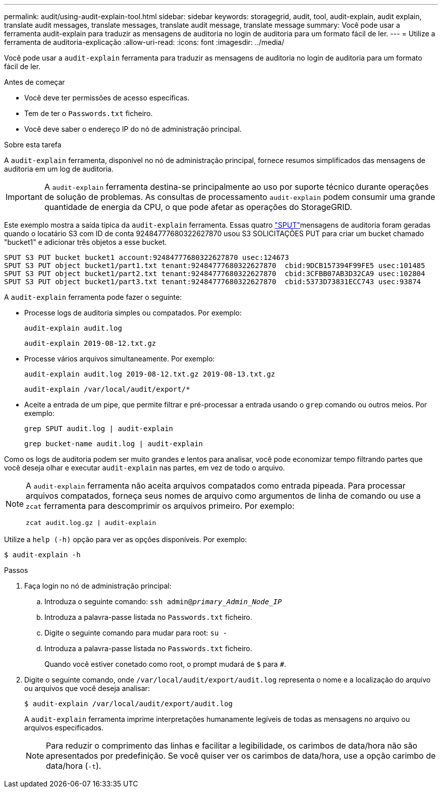 ---
permalink: audit/using-audit-explain-tool.html 
sidebar: sidebar 
keywords: storagegrid, audit, tool, audit-explain, audit explain, translate audit messages, translate messages, translate audit message, translate message 
summary: Você pode usar a ferramenta audit-explain para traduzir as mensagens de auditoria no login de auditoria para um formato fácil de ler. 
---
= Utilize a ferramenta de auditoria-explicação
:allow-uri-read: 
:icons: font
:imagesdir: ../media/


[role="lead"]
Você pode usar a `audit-explain` ferramenta para traduzir as mensagens de auditoria no login de auditoria para um formato fácil de ler.

.Antes de começar
* Você deve ter permissões de acesso específicas.
* Tem de ter o `Passwords.txt` ficheiro.
* Você deve saber o endereço IP do nó de administração principal.


.Sobre esta tarefa
A `audit-explain` ferramenta, disponível no nó de administração principal, fornece resumos simplificados das mensagens de auditoria em um log de auditoria.


IMPORTANT: A `audit-explain` ferramenta destina-se principalmente ao uso por suporte técnico durante operações de solução de problemas. As consultas de processamento `audit-explain` podem consumir uma grande quantidade de energia da CPU, o que pode afetar as operações do StorageGRID.

Este exemplo mostra a saída típica da `audit-explain` ferramenta. Essas quatro link:sput-s3-put.html["SPUT"]mensagens de auditoria foram geradas quando o locatário S3 com ID de conta 92484777680322627870 usou S3 SOLICITAÇÕES PUT para criar um bucket chamado "bucket1" e adicionar três objetos a esse bucket.

[listing]
----
SPUT S3 PUT bucket bucket1 account:92484777680322627870 usec:124673
SPUT S3 PUT object bucket1/part1.txt tenant:92484777680322627870  cbid:9DCB157394F99FE5 usec:101485
SPUT S3 PUT object bucket1/part2.txt tenant:92484777680322627870  cbid:3CFBB07AB3D32CA9 usec:102804
SPUT S3 PUT object bucket1/part3.txt tenant:92484777680322627870  cbid:5373D73831ECC743 usec:93874
----
A `audit-explain` ferramenta pode fazer o seguinte:

* Processe logs de auditoria simples ou compatados. Por exemplo:
+
`audit-explain audit.log`

+
`audit-explain 2019-08-12.txt.gz`

* Processe vários arquivos simultaneamente. Por exemplo:
+
`audit-explain audit.log 2019-08-12.txt.gz 2019-08-13.txt.gz`

+
`audit-explain /var/local/audit/export/*`

* Aceite a entrada de um pipe, que permite filtrar e pré-processar a entrada usando o `grep` comando ou outros meios. Por exemplo:
+
`grep SPUT audit.log | audit-explain`

+
`grep bucket-name audit.log | audit-explain`



Como os logs de auditoria podem ser muito grandes e lentos para analisar, você pode economizar tempo filtrando partes que você deseja olhar e executar `audit-explain` nas partes, em vez de todo o arquivo.

[NOTE]
====
A `audit-explain` ferramenta não aceita arquivos compatados como entrada pipeada. Para processar arquivos compatados, forneça seus nomes de arquivo como argumentos de linha de comando ou use a `zcat` ferramenta para descomprimir os arquivos primeiro. Por exemplo:

`zcat audit.log.gz | audit-explain`

====
Utilize a `help (-h)` opção para ver as opções disponíveis. Por exemplo:

`$ audit-explain -h`

.Passos
. Faça login no nó de administração principal:
+
.. Introduza o seguinte comando: `ssh admin@_primary_Admin_Node_IP_`
.. Introduza a palavra-passe listada no `Passwords.txt` ficheiro.
.. Digite o seguinte comando para mudar para root: `su -`
.. Introduza a palavra-passe listada no `Passwords.txt` ficheiro.
+
Quando você estiver conetado como root, o prompt mudará de `$` para `#`.



. Digite o seguinte comando, onde `/var/local/audit/export/audit.log` representa o nome e a localização do arquivo ou arquivos que você deseja analisar:
+
`$ audit-explain /var/local/audit/export/audit.log`

+
A `audit-explain` ferramenta imprime interpretações humanamente legíveis de todas as mensagens no arquivo ou arquivos especificados.

+

NOTE: Para reduzir o comprimento das linhas e facilitar a legibilidade, os carimbos de data/hora não são apresentados por predefinição. Se você quiser ver os carimbos de data/hora, use a opção carimbo de data/hora (`-t`).


